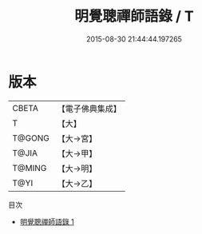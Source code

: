 #+TITLE: 明覺聰禪師語錄 / T

#+DATE: 2015-08-30 21:44:44.197265
* 版本
 |     CBETA|【電子佛典集成】|
 |         T|【大】     |
 |    T@GONG|【大→宮】   |
 |     T@JIA|【大→甲】   |
 |    T@MING|【大→明】   |
 |      T@YI|【大→乙】   |
目次
 - [[file:KR6q0053_001.txt][明覺聰禪師語錄 1]]
